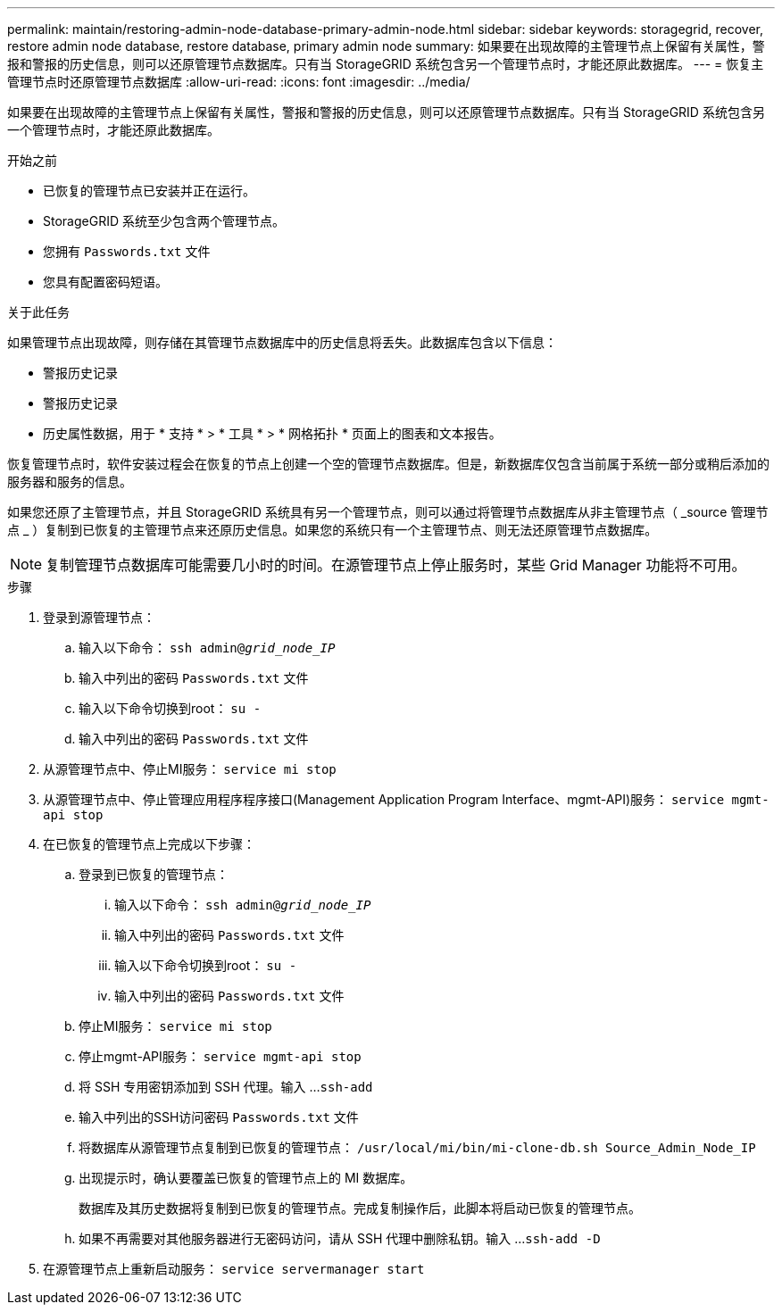 ---
permalink: maintain/restoring-admin-node-database-primary-admin-node.html 
sidebar: sidebar 
keywords: storagegrid, recover, restore admin node database, restore database, primary admin node 
summary: 如果要在出现故障的主管理节点上保留有关属性，警报和警报的历史信息，则可以还原管理节点数据库。只有当 StorageGRID 系统包含另一个管理节点时，才能还原此数据库。 
---
= 恢复主管理节点时还原管理节点数据库
:allow-uri-read: 
:icons: font
:imagesdir: ../media/


[role="lead"]
如果要在出现故障的主管理节点上保留有关属性，警报和警报的历史信息，则可以还原管理节点数据库。只有当 StorageGRID 系统包含另一个管理节点时，才能还原此数据库。

.开始之前
* 已恢复的管理节点已安装并正在运行。
* StorageGRID 系统至少包含两个管理节点。
* 您拥有 `Passwords.txt` 文件
* 您具有配置密码短语。


.关于此任务
如果管理节点出现故障，则存储在其管理节点数据库中的历史信息将丢失。此数据库包含以下信息：

* 警报历史记录
* 警报历史记录
* 历史属性数据，用于 * 支持 * > * 工具 * > * 网格拓扑 * 页面上的图表和文本报告。


恢复管理节点时，软件安装过程会在恢复的节点上创建一个空的管理节点数据库。但是，新数据库仅包含当前属于系统一部分或稍后添加的服务器和服务的信息。

如果您还原了主管理节点，并且 StorageGRID 系统具有另一个管理节点，则可以通过将管理节点数据库从非主管理节点（ _source 管理节点 _ ）复制到已恢复的主管理节点来还原历史信息。如果您的系统只有一个主管理节点、则无法还原管理节点数据库。


NOTE: 复制管理节点数据库可能需要几小时的时间。在源管理节点上停止服务时，某些 Grid Manager 功能将不可用。

.步骤
. 登录到源管理节点：
+
.. 输入以下命令： `ssh admin@_grid_node_IP_`
.. 输入中列出的密码 `Passwords.txt` 文件
.. 输入以下命令切换到root： `su -`
.. 输入中列出的密码 `Passwords.txt` 文件


. 从源管理节点中、停止MI服务： `service mi stop`
. 从源管理节点中、停止管理应用程序程序接口(Management Application Program Interface、mgmt-API)服务： `service mgmt-api stop`
. 在已恢复的管理节点上完成以下步骤：
+
.. 登录到已恢复的管理节点：
+
... 输入以下命令： `ssh admin@_grid_node_IP_`
... 输入中列出的密码 `Passwords.txt` 文件
... 输入以下命令切换到root： `su -`
... 输入中列出的密码 `Passwords.txt` 文件


.. 停止MI服务： `service mi stop`
.. 停止mgmt-API服务： `service mgmt-api stop`
.. 将 SSH 专用密钥添加到 SSH 代理。输入 ...``ssh-add``
.. 输入中列出的SSH访问密码 `Passwords.txt` 文件
.. 将数据库从源管理节点复制到已恢复的管理节点： `/usr/local/mi/bin/mi-clone-db.sh Source_Admin_Node_IP`
.. 出现提示时，确认要覆盖已恢复的管理节点上的 MI 数据库。
+
数据库及其历史数据将复制到已恢复的管理节点。完成复制操作后，此脚本将启动已恢复的管理节点。

.. 如果不再需要对其他服务器进行无密码访问，请从 SSH 代理中删除私钥。输入 ...``ssh-add -D``


. 在源管理节点上重新启动服务： `service servermanager start`

